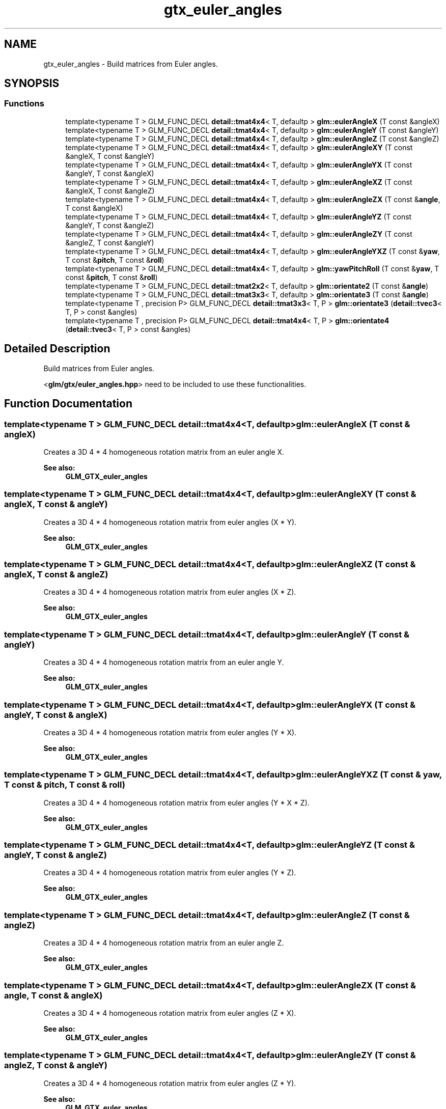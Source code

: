 .TH "gtx_euler_angles" 3 "Fri Dec 14 2018" "IMAC3_CG_CPP_Game_Project" \" -*- nroff -*-
.ad l
.nh
.SH NAME
gtx_euler_angles \- Build matrices from Euler angles\&.  

.SH SYNOPSIS
.br
.PP
.SS "Functions"

.in +1c
.ti -1c
.RI "template<typename T > GLM_FUNC_DECL \fBdetail::tmat4x4\fP< T, defaultp > \fBglm::eulerAngleX\fP (T const &angleX)"
.br
.ti -1c
.RI "template<typename T > GLM_FUNC_DECL \fBdetail::tmat4x4\fP< T, defaultp > \fBglm::eulerAngleY\fP (T const &angleY)"
.br
.ti -1c
.RI "template<typename T > GLM_FUNC_DECL \fBdetail::tmat4x4\fP< T, defaultp > \fBglm::eulerAngleZ\fP (T const &angleZ)"
.br
.ti -1c
.RI "template<typename T > GLM_FUNC_DECL \fBdetail::tmat4x4\fP< T, defaultp > \fBglm::eulerAngleXY\fP (T const &angleX, T const &angleY)"
.br
.ti -1c
.RI "template<typename T > GLM_FUNC_DECL \fBdetail::tmat4x4\fP< T, defaultp > \fBglm::eulerAngleYX\fP (T const &angleY, T const &angleX)"
.br
.ti -1c
.RI "template<typename T > GLM_FUNC_DECL \fBdetail::tmat4x4\fP< T, defaultp > \fBglm::eulerAngleXZ\fP (T const &angleX, T const &angleZ)"
.br
.ti -1c
.RI "template<typename T > GLM_FUNC_DECL \fBdetail::tmat4x4\fP< T, defaultp > \fBglm::eulerAngleZX\fP (T const &\fBangle\fP, T const &angleX)"
.br
.ti -1c
.RI "template<typename T > GLM_FUNC_DECL \fBdetail::tmat4x4\fP< T, defaultp > \fBglm::eulerAngleYZ\fP (T const &angleY, T const &angleZ)"
.br
.ti -1c
.RI "template<typename T > GLM_FUNC_DECL \fBdetail::tmat4x4\fP< T, defaultp > \fBglm::eulerAngleZY\fP (T const &angleZ, T const &angleY)"
.br
.ti -1c
.RI "template<typename T > GLM_FUNC_DECL \fBdetail::tmat4x4\fP< T, defaultp > \fBglm::eulerAngleYXZ\fP (T const &\fByaw\fP, T const &\fBpitch\fP, T const &\fBroll\fP)"
.br
.ti -1c
.RI "template<typename T > GLM_FUNC_DECL \fBdetail::tmat4x4\fP< T, defaultp > \fBglm::yawPitchRoll\fP (T const &\fByaw\fP, T const &\fBpitch\fP, T const &\fBroll\fP)"
.br
.ti -1c
.RI "template<typename T > GLM_FUNC_DECL \fBdetail::tmat2x2\fP< T, defaultp > \fBglm::orientate2\fP (T const &\fBangle\fP)"
.br
.ti -1c
.RI "template<typename T > GLM_FUNC_DECL \fBdetail::tmat3x3\fP< T, defaultp > \fBglm::orientate3\fP (T const &\fBangle\fP)"
.br
.ti -1c
.RI "template<typename T , precision P> GLM_FUNC_DECL \fBdetail::tmat3x3\fP< T, P > \fBglm::orientate3\fP (\fBdetail::tvec3\fP< T, P > const &angles)"
.br
.ti -1c
.RI "template<typename T , precision P> GLM_FUNC_DECL \fBdetail::tmat4x4\fP< T, P > \fBglm::orientate4\fP (\fBdetail::tvec3\fP< T, P > const &angles)"
.br
.in -1c
.SH "Detailed Description"
.PP 
Build matrices from Euler angles\&. 

<\fBglm/gtx/euler_angles\&.hpp\fP> need to be included to use these functionalities\&. 
.SH "Function Documentation"
.PP 
.SS "template<typename T > GLM_FUNC_DECL \fBdetail::tmat4x4\fP<T, defaultp> glm::eulerAngleX (T const & angleX)"
Creates a 3D 4 * 4 homogeneous rotation matrix from an euler angle X\&. 
.PP
\fBSee also:\fP
.RS 4
\fBGLM_GTX_euler_angles\fP 
.RE
.PP

.SS "template<typename T > GLM_FUNC_DECL \fBdetail::tmat4x4\fP<T, defaultp> glm::eulerAngleXY (T const & angleX, T const & angleY)"
Creates a 3D 4 * 4 homogeneous rotation matrix from euler angles (X * Y)\&. 
.PP
\fBSee also:\fP
.RS 4
\fBGLM_GTX_euler_angles\fP 
.RE
.PP

.SS "template<typename T > GLM_FUNC_DECL \fBdetail::tmat4x4\fP<T, defaultp> glm::eulerAngleXZ (T const & angleX, T const & angleZ)"
Creates a 3D 4 * 4 homogeneous rotation matrix from euler angles (X * Z)\&. 
.PP
\fBSee also:\fP
.RS 4
\fBGLM_GTX_euler_angles\fP 
.RE
.PP

.SS "template<typename T > GLM_FUNC_DECL \fBdetail::tmat4x4\fP<T, defaultp> glm::eulerAngleY (T const & angleY)"
Creates a 3D 4 * 4 homogeneous rotation matrix from an euler angle Y\&. 
.PP
\fBSee also:\fP
.RS 4
\fBGLM_GTX_euler_angles\fP 
.RE
.PP

.SS "template<typename T > GLM_FUNC_DECL \fBdetail::tmat4x4\fP<T, defaultp> glm::eulerAngleYX (T const & angleY, T const & angleX)"
Creates a 3D 4 * 4 homogeneous rotation matrix from euler angles (Y * X)\&. 
.PP
\fBSee also:\fP
.RS 4
\fBGLM_GTX_euler_angles\fP 
.RE
.PP

.SS "template<typename T > GLM_FUNC_DECL \fBdetail::tmat4x4\fP<T, defaultp> glm::eulerAngleYXZ (T const & yaw, T const & pitch, T const & roll)"
Creates a 3D 4 * 4 homogeneous rotation matrix from euler angles (Y * X * Z)\&. 
.PP
\fBSee also:\fP
.RS 4
\fBGLM_GTX_euler_angles\fP 
.RE
.PP

.SS "template<typename T > GLM_FUNC_DECL \fBdetail::tmat4x4\fP<T, defaultp> glm::eulerAngleYZ (T const & angleY, T const & angleZ)"
Creates a 3D 4 * 4 homogeneous rotation matrix from euler angles (Y * Z)\&. 
.PP
\fBSee also:\fP
.RS 4
\fBGLM_GTX_euler_angles\fP 
.RE
.PP

.SS "template<typename T > GLM_FUNC_DECL \fBdetail::tmat4x4\fP<T, defaultp> glm::eulerAngleZ (T const & angleZ)"
Creates a 3D 4 * 4 homogeneous rotation matrix from an euler angle Z\&. 
.PP
\fBSee also:\fP
.RS 4
\fBGLM_GTX_euler_angles\fP 
.RE
.PP

.SS "template<typename T > GLM_FUNC_DECL \fBdetail::tmat4x4\fP<T, defaultp> glm::eulerAngleZX (T const & angle, T const & angleX)"
Creates a 3D 4 * 4 homogeneous rotation matrix from euler angles (Z * X)\&. 
.PP
\fBSee also:\fP
.RS 4
\fBGLM_GTX_euler_angles\fP 
.RE
.PP

.SS "template<typename T > GLM_FUNC_DECL \fBdetail::tmat4x4\fP<T, defaultp> glm::eulerAngleZY (T const & angleZ, T const & angleY)"
Creates a 3D 4 * 4 homogeneous rotation matrix from euler angles (Z * Y)\&. 
.PP
\fBSee also:\fP
.RS 4
\fBGLM_GTX_euler_angles\fP 
.RE
.PP

.SS "template<typename T > GLM_FUNC_DECL \fBdetail::tmat2x2\fP<T, defaultp> glm::orientate2 (T const & angle)"
Creates a 2D 2 * 2 rotation matrix from an euler angle\&. 
.PP
\fBSee also:\fP
.RS 4
\fBGLM_GTX_euler_angles\fP 
.RE
.PP

.SS "template<typename T > GLM_FUNC_DECL \fBdetail::tmat3x3\fP<T, defaultp> glm::orientate3 (T const & angle)"
Creates a 2D 4 * 4 homogeneous rotation matrix from an euler angle\&. 
.PP
\fBSee also:\fP
.RS 4
\fBGLM_GTX_euler_angles\fP 
.RE
.PP

.SS "template<typename T , precision P> GLM_FUNC_DECL \fBdetail::tmat3x3\fP<T, P> glm::orientate3 (\fBdetail::tvec3\fP< T, P > const & angles)"
Creates a 3D 3 * 3 rotation matrix from euler angles (Y * X * Z)\&. 
.PP
\fBSee also:\fP
.RS 4
\fBGLM_GTX_euler_angles\fP 
.RE
.PP

.SS "template<typename T , precision P> GLM_FUNC_DECL \fBdetail::tmat4x4\fP<T, P> glm::orientate4 (\fBdetail::tvec3\fP< T, P > const & angles)"
Creates a 3D 4 * 4 homogeneous rotation matrix from euler angles (Y * X * Z)\&. 
.PP
\fBSee also:\fP
.RS 4
\fBGLM_GTX_euler_angles\fP 
.RE
.PP

.SS "template<typename T > GLM_FUNC_DECL \fBdetail::tmat4x4\fP<T, defaultp> glm::yawPitchRoll (T const & yaw, T const & pitch, T const & roll)"
Creates a 3D 4 * 4 homogeneous rotation matrix from euler angles (Y * X * Z)\&. 
.PP
\fBSee also:\fP
.RS 4
\fBGLM_GTX_euler_angles\fP 
.RE
.PP

.SH "Author"
.PP 
Generated automatically by Doxygen for IMAC3_CG_CPP_Game_Project from the source code\&.
